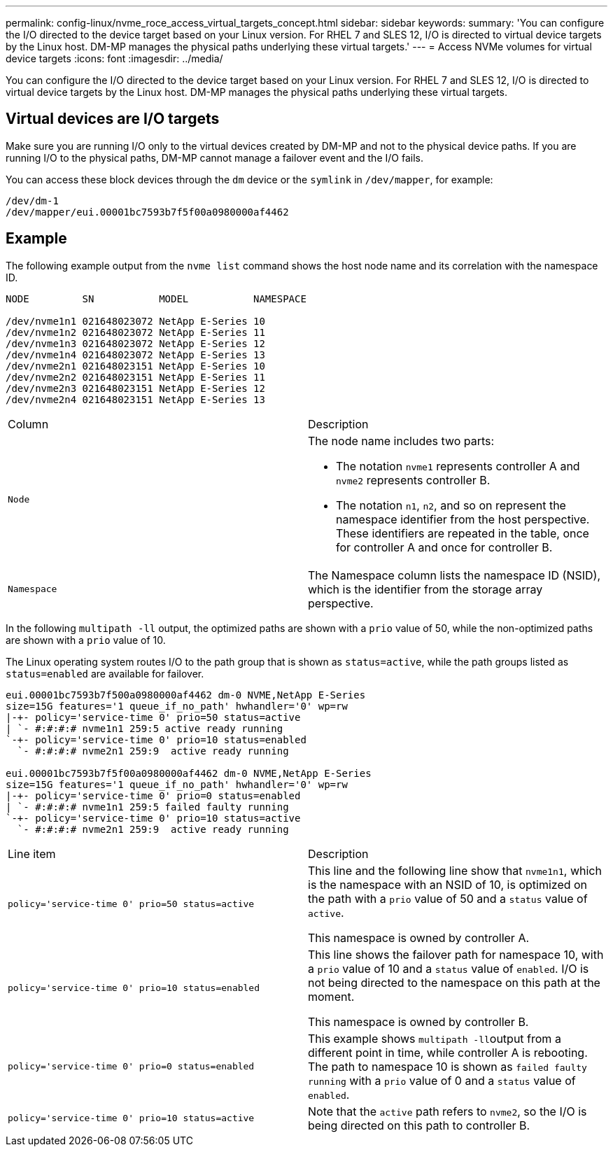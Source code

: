 ---
permalink: config-linux/nvme_roce_access_virtual_targets_concept.html
sidebar: sidebar
keywords: 
summary: 'You can configure the I/O directed to the device target based on your Linux version. For RHEL 7 and SLES 12, I/O is directed to virtual device targets by the Linux host. DM-MP manages the physical paths underlying these virtual targets.'
---
= Access NVMe volumes for virtual device targets
:icons: font
:imagesdir: ../media/

[.lead]
You can configure the I/O directed to the device target based on your Linux version. For RHEL 7 and SLES 12, I/O is directed to virtual device targets by the Linux host. DM-MP manages the physical paths underlying these virtual targets.

== Virtual devices are I/O targets

Make sure you are running I/O only to the virtual devices created by DM-MP and not to the physical device paths. If you are running I/O to the physical paths, DM-MP cannot manage a failover event and the I/O fails.

You can access these block devices through the `dm` device or the `symlink` in `/dev/mapper`, for example:

----
/dev/dm-1
/dev/mapper/eui.00001bc7593b7f5f00a0980000af4462
----

== Example

The following example output from the `nvme list` command shows the host node name and its correlation with the namespace ID.

----

NODE         SN           MODEL           NAMESPACE

/dev/nvme1n1 021648023072 NetApp E-Series 10
/dev/nvme1n2 021648023072 NetApp E-Series 11
/dev/nvme1n3 021648023072 NetApp E-Series 12
/dev/nvme1n4 021648023072 NetApp E-Series 13
/dev/nvme2n1 021648023151 NetApp E-Series 10
/dev/nvme2n2 021648023151 NetApp E-Series 11
/dev/nvme2n3 021648023151 NetApp E-Series 12
/dev/nvme2n4 021648023151 NetApp E-Series 13
----

|===
| Column| Description
a|
`Node`

a|
The node name includes two parts:

* The notation `nvme1` represents controller A and `nvme2` represents controller B.
* The notation `n1`, `n2`, and so on represent the namespace identifier from the host perspective. These identifiers are repeated in the table, once for controller A and once for controller B.

a|
`Namespace`

a|
The Namespace column lists the namespace ID (NSID), which is the identifier from the storage array perspective.

|===
In the following `multipath -ll` output, the optimized paths are shown with a `prio` value of 50, while the non-optimized paths are shown with a `prio` value of 10.

The Linux operating system routes I/O to the path group that is shown as `status=active`, while the path groups listed as `status=enabled` are available for failover.

----
eui.00001bc7593b7f500a0980000af4462 dm-0 NVME,NetApp E-Series
size=15G features='1 queue_if_no_path' hwhandler='0' wp=rw
|-+- policy='service-time 0' prio=50 status=active
| `- #:#:#:# nvme1n1 259:5 active ready running
`-+- policy='service-time 0' prio=10 status=enabled
  `- #:#:#:# nvme2n1 259:9  active ready running

eui.00001bc7593b7f5f00a0980000af4462 dm-0 NVME,NetApp E-Series
size=15G features='1 queue_if_no_path' hwhandler='0' wp=rw
|-+- policy='service-time 0' prio=0 status=enabled
| `- #:#:#:# nvme1n1 259:5 failed faulty running
`-+- policy='service-time 0' prio=10 status=active
  `- #:#:#:# nvme2n1 259:9  active ready running
----

|===
| Line item| Description
a|
`policy='service-time 0' prio=50 status=active`

a|
This line and the following line show that `nvme1n1`, which is the namespace with an NSID of 10, is optimized on the path with a `prio` value of 50 and a `status` value of `active`.

This namespace is owned by controller A.

a|
`policy='service-time 0' prio=10 status=enabled`

a|
This line shows the failover path for namespace 10, with a `prio` value of 10 and a `status` value of `enabled`. I/O is not being directed to the namespace on this path at the moment.

This namespace is owned by controller B.

a|
`policy='service-time 0' prio=0 status=enabled`

a|
This example shows ``multipath -ll``output from a different point in time, while controller A is rebooting. The path to namespace 10 is shown as `failed faulty running` with a `prio` value of 0 and a `status` value of `enabled`.

a|
`policy='service-time 0' prio=10 status=active`

a|
Note that the `active` path refers to `nvme2`, so the I/O is being directed on this path to controller B.

|===
